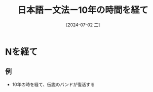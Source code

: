 :PROPERTIES:
:ID:       b97905e3-c668-4340-8ff1-74f50a06e232
:END:
#+title: 日本語ー文法ー10年の時間を経て
#+filetags: :日本語:
#+date: [2024-07-02 二]
#+last_modified: [2024-07-05 五 23:23]
* Nを経て
** 例
- 10年の時を経て、伝説のバンドが復活する

